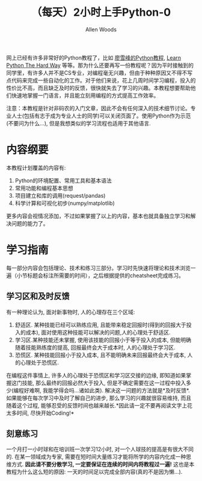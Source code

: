 #+TITLE:（每天）2小时上手Python-0
#+AUTHOR: Allen Woods

网上已经有许多非常好的Python教程了，比如 [[http://www.liaoxuefeng.com/][廖雪峰的Python教程]], [[http://learnpythonthehardway.org/][Learn Python The Hard Way]] 等等。那为什么还要再写一份教程呢？因为平时接触到的同学里，有许多人并不是CS专业，对编程毫无兴趣，但由于种种原因又不得不写点代码来完成一些自动化的工作。对于他们来说，花上几周时间学习编程，投入的性价比不高，而且缺乏及时的反馈，很快就失去了学习的兴趣。本教程想要帮助他们快速地掌握一门语言，并且能立刻用编程的方式提高工作效率。

注意：本教程是针对非码农的入门文章，因此不会有任何深入的技术细节讨论。专业人士(包括有志于成为专业人士的同学)可以关闭页面了。使用Python作为示范(不要问为什么...), 但是我想类似的学习流程也适用于其他语言.

* 内容纲要
本教程计划覆盖的内容有:
1. Python的环境配置、常用工具和基本语法
2. 常用功能和编程基本思想
3. 项目建立和库的调用(request/pandas)
4. 科学计算和可视化初步(numpy/matplotlib)
更多内容会视情况添加，不过如果掌握了以上的内容，基本也就具备独立学习和解决问题的能力了。

* 学习指南
每一部分内容会包括理论、技术和练习三部分。学习时先快速将理论和技术浏览一遍（小节标题会标注所需要的时间），之后根据提供的cheatsheet完成练习。

** 学习区和及时反馈
有一种理论认为, 面对新事物时, 人的心理存在三个区域: 
1. 舒适区. 某种技能已经可以熟练应用, 且能带来稳定回报时(得到的回报大于投入的成本), 面对使用这种技能可以解决的问题,人的心理处于舒适区.
2. 学习区.某种技能还未掌握, 使用该技能的回报小于等于投入的成本, 但能明确随着技能熟练度的提高, 回报最终会大于成本时, 人的心理处于学习区.
3. 恐慌区. 某种技能回报小于投入成本, 且不能明确未来回报最终会大于成本, 人的心理处于恐慌区.

在编程这件事情上, 许多人的心理处于恐慌区和学习区交接的边缘, 即知道如果掌握这门技能, 那么最终的回报必然大于投入, 但是不确定需要在这一过程中投入多少(编程好难啊, 我能学得会吗...诸如此类). 
解决这一问题的方法就是*及时反馈*. 如果能够在每次学习中及时了解自己的进步, 那么学习的兴趣就很容易维持, 而且随着这个过程, 能够忍受的反馈时间也越来越长.*因此请一定不要再阅读文字上花太多时间, 尽快开始Coding!*

** 刻意练习
一个月打一小时球和在培训班一次学习12小时, 对一个人球技的提高是有很大不同的. 在某一领域成为专家, 需要在短时间大量练习才能将所学的内容内化成一种思维方式. *因此请不要分散学习, 一定要保证在连续的时间内将教程过一遍!* 这也是本教程为什么这么短的原因: 一天的时间足以完成全部内容(真的不是因为懒...).
